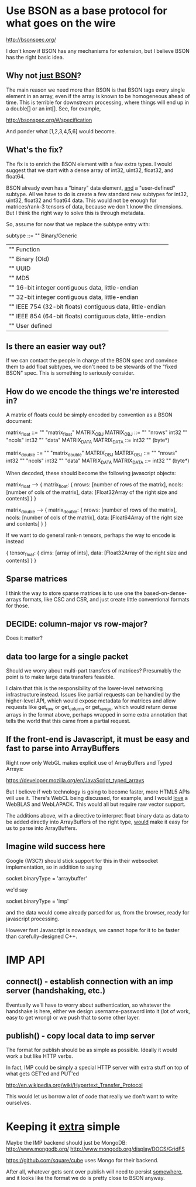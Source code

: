 * Use BSON as a base protocol for what goes on the wire

http://bsonspec.org/

I don't know if BSON has any mechanisms for extension, but I believe
BSON has the right basic idea.

** Why not _just BSON_?
The main reason we need more than BSON is that BSON tags every single
element in an array, even if the array is known to be homogeneous
ahead of time. This is terrible for downstream processing, where
things will end up in a double[] or an int[]. See, for example, 

http://bsonspec.org/#/specification

And ponder what [1,2,3,4,5,6] would become.

** What's the fix?
The fix is to enrich the BSON element with a few extra types. I would
suggest that we start with a dense array of int32, uint32, float32,
and float64.

BSON already even has a "binary" data element, _and_ a "user-defined"
subtype. All we have to do is create a few standard new subtypes for
int32, uint32, float32 and float64 data. This would not be enough for
matrices/rank-3 tensors of data, because we don't know the
dimensions. But I think the right way to solve this is through
metadata.

So, assume for now that we replace the subtype entry with:

subtype ::= "\x00" Binary/Generic
          | "\x01" Function
          | "\x02" Binary (Old)
          | "\x03" UUID
          | "\x05" MD5
          | "\x10" 16-bit integer contiguous data, little-endian
          | "\x11" 32-bit integer contiguous data, little-endian
          | "\x12" IEEE 754 (32-bit floats) contiguous data, little-endian
          | "\x13" IEEE 854 (64-bit floats) contiguous data, little-endian
          | "\x80" User defined

** Is there an easier way out?
If we can contact the people in charge of the BSON spec and convince
them to add float subtypes, we don't need to be stewards of the "fixed
BSON" spec. This is something to seriously consider.

** How do we encode the things we're interested in?
A matrix of floats could be simply encoded by convention as a BSON
document:

matrix_float ::= "\x03" "matrix_float" MATRIX_OBJ
MATRIX_OBJ ::= "\x10" "nrows" int32 "\x10" "ncols" int32 "\x05" "data" MATRIX_DATA
MATRIX_DATA ::= int32 "\x12" (byte*)

matrix_double ::= "\x03" "matrix_double" MATRIX_OBJ
MATRIX_OBJ ::= "\x10" "nrows" int32 "\x10" "ncols" int32 "\x05" "data" MATRIX_DATA
MATRIX_DATA ::= int32 "\x13" (byte*)

When decoded, these should become the following javascript objects:

matrix_float --> { matrix_float: { nrows: [number of rows of the matrix],
                                   ncols: [number of cols of the matrix],
                                   data: [Float32Array of the right size and contents]
			  	     }
                 }

matrix_double --> { matrix_double: { nrows: [number of rows of the matrix],
                                     ncols: [number of cols of the matrix],
                                     data: [Float64Array of the right size and contents]
				       }
                  }

If we want to do general rank-n tensors, perhaps the way to encode is instead

{ tensor_float: { dims: [array of ints],
                  data: [Float32Array of the right size and contents]
		     } 
}

** Sparse matrices
I think the way to store sparse matrices is to use one the
based-on-dense-arrays formats, like CSC and CSR, and just create
little conventional formats for those.

** DECIDE: column-major vs row-major?
Does it matter?

** data too large for a single packet
Should we worry about multi-part transfers of matrices? Presumably the
point is to make large data transfers feasible.

I claim that this is the responsibility of the lower-level
networking infrastructure instead. Issues like partial requests can be
handled by the higher-level API, which would expose metadata for
matrices and allow requests like get_row or get_column or get_range,
which would return dense arrays in the format above, perhaps wrapped
in some extra annotation that tells the world that this came from a
partial request.
** If the front-end is Javascript, it must be easy and fast to parse into ArrayBuffers
Right now only WebGL makes explicit use of ArrayBuffers and Typed
Arrays:

https://developer.mozilla.org/en/JavaScript_typed_arrays

But I believe if web technology is going to become faster, more HTML5
APIs will use it. There's WebCL being discussed, for example, and I
would _love_ a WebBLAS and WebLAPACK. This would all but require
raw vector support.

The additions above, with a directive to interpret float binary data
as data to be added directly into ArrayBuffers of the right type,
_would_ make it easy for us to parse into ArrayBuffers.

** Imagine wild success here
Google (W3C?) should stick support for this in their websocket
implementation, so in addition to saying

socket.binaryType = 'arraybuffer'

we'd say

socket.binaryType = 'imp'

and the data would come already parsed for us, from the browser, ready
for javascript processing.

However fast Javascript is nowadays, we cannot hope for it to be
faster than carefully-designed C++.
* IMP API
** connect() - establish connection with an imp server (handshaking, etc.)
Eventually we'll have to worry about authentication, so whatever the
handshake is here, either we design username-password into it (lot of
work, easy to get wrong) or we push that to some other layer.
** publish() - copy local data to imp server

The format for publish should be as simple as possible. Ideally it
would work a but like HTTP verbs.

In fact, IMP could be simply a special HTTP server with extra stuff on
top of what gets GET'ed and PUT'ed

http://en.wikipedia.org/wiki/Hypertext_Transfer_Protocol

This would let us borrow a lot of code that really we don't want to
write ourselves.

* Keeping it _extra_ simple
Maybe the IMP backend should just be MongoDB:
http://www.mongodb.org/
http://www.mongodb.org/display/DOCS/GridFS

https://github.com/square/cube uses Mongo for their backend.

After all, whatever gets sent over publish will need to persist
_somewhere_, and it looks like the format we do is pretty close to
BSON anyway.
